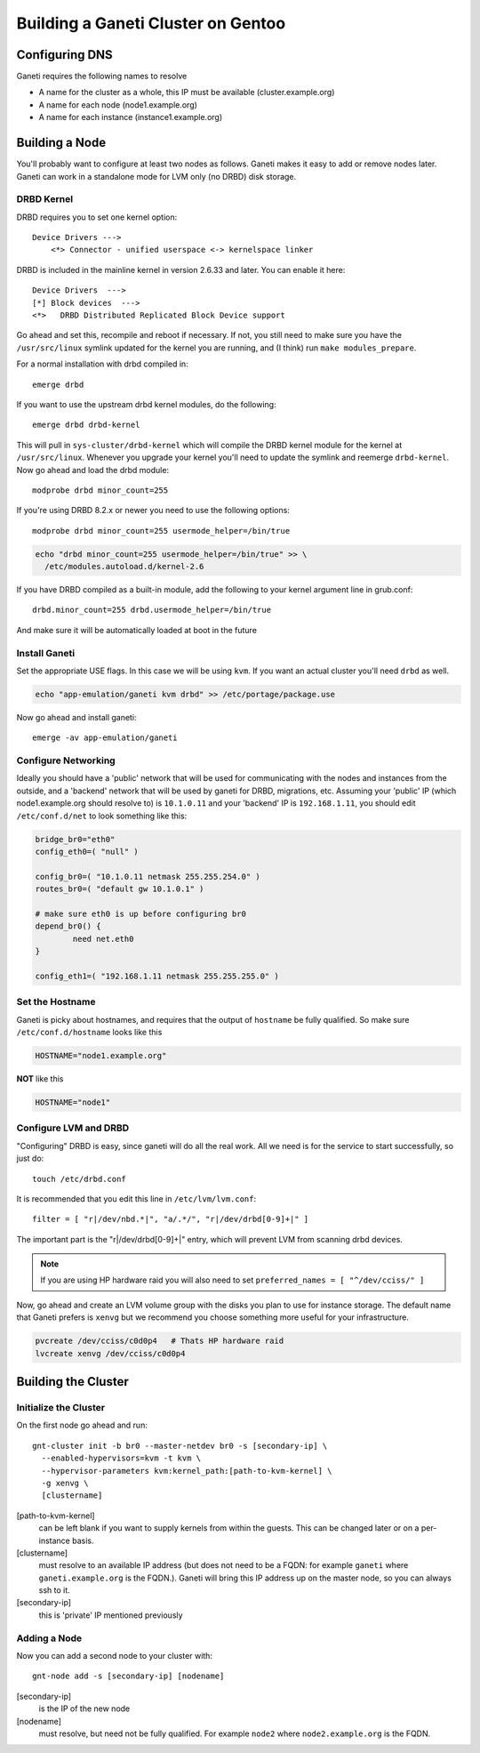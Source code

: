 .. _ganeti-cluster-gentoo:

Building a Ganeti Cluster on Gentoo
===================================

Configuring DNS
---------------

Ganeti requires the following names to resolve

- A name for the cluster as a whole, this IP must be available
  (cluster.example.org)
- A name for each node (node1.example.org)
- A name for each instance (instance1.example.org)

Building a Node
---------------

You'll probably want to configure at least two nodes as follows. Ganeti makes it
easy to add or remove nodes later. Ganeti can work in a standalone mode for LVM
only (no DRBD) disk storage.

DRBD Kernel
~~~~~~~~~~~

DRBD requires you to set one kernel option::

    Device Drivers --->
        <*> Connector - unified userspace <-> kernelspace linker

DRBD is included in the mainline kernel in version 2.6.33 and later. You can
enable it here::

    Device Drivers  --->
    [*] Block devices  --->
    <*>   DRBD Distributed Replicated Block Device support

Go ahead and set this, recompile and reboot if necessary. If not, you still need
to make sure you have the ``/usr/src/linux`` symlink updated for the kernel you
are running, and (I think) run ``make modules_prepare``.

For a normal installation with drbd compiled in::

    emerge drbd

If you want to use the upstream drbd kernel modules, do the following::

    emerge drbd drbd-kernel

This will pull in ``sys-cluster/drbd-kernel`` which will compile the DRBD kernel
module for the kernel at ``/usr/src/linux``. Whenever you upgrade your kernel
you'll need to update the symlink and reemerge ``drbd-kernel``. \ Now go ahead
and load the drbd module::

    modprobe drbd minor_count=255 

If you're using DRBD 8.2.x or newer you need to use the following options::

    modprobe drbd minor_count=255 usermode_helper=/bin/true

.. code-block:: bash

    echo "drbd minor_count=255 usermode_helper=/bin/true" >> \
      /etc/modules.autoload.d/kernel-2.6

If you have DRBD compiled as a built-in module, add the following to your kernel
argument line in grub.conf::

    drbd.minor_count=255 drbd.usermode_helper=/bin/true

And make sure it will be automatically loaded at boot in the future

Install Ganeti
~~~~~~~~~~~~~~

Set the appropriate USE flags. In this case we will be using ``kvm``. If you
want an actual cluster you'll need ``drbd`` as well.

.. code-block:: bash

    echo "app-emulation/ganeti kvm drbd" >> /etc/portage/package.use

Now go ahead and install ganeti::

    emerge -av app-emulation/ganeti

Configure Networking
~~~~~~~~~~~~~~~~~~~~

Ideally you should have a 'public' network that will be used for communicating
with the nodes and instances from the outside, and a 'backend' network that will
be used by ganeti for DRBD, migrations, etc. Assuming your 'public' IP (which
node1.example.org should resolve to) is ``10.1.0.11`` and your 'backend' IP is
``192.168.1.11``, you should edit ``/etc/conf.d/net`` to look something like
this:

.. code-block:: bash

    bridge_br0="eth0"
    config_eth0=( "null" )

    config_br0=( "10.1.0.11 netmask 255.255.254.0" )
    routes_br0=( "default gw 10.1.0.1" )

    # make sure eth0 is up before configuring br0
    depend_br0() {
            need net.eth0
    }

    config_eth1=( "192.168.1.11 netmask 255.255.255.0" )

Set the Hostname
~~~~~~~~~~~~~~~~

Ganeti is picky about hostnames, and requires that the output of ``hostname`` be
fully qualified. So make sure ``/etc/conf.d/hostname`` looks like this

.. code-block:: bash

    HOSTNAME="node1.example.org"

**NOT** like this

.. code-block:: bash

    HOSTNAME="node1"

Configure LVM and DRBD
~~~~~~~~~~~~~~~~~~~~~~

"Configuring" DRBD is easy, since ganeti will do all the real work. All we need
is for the service to start successfully, so just do::

    touch /etc/drbd.conf

It is recommended that you edit this line in ``/etc/lvm/lvm.conf``::

    filter = [ "r|/dev/nbd.*|", "a/.*/", "r|/dev/drbd[0-9]+|" ]

The important part is the "r|/dev/drbd[0-9]+|" entry, which will prevent LVM
from scanning drbd devices.

.. note::

    If you are using HP hardware raid you will also need to set
    ``preferred_names = [ "^/dev/cciss/" ]``

Now, go ahead and create an LVM volume group with the disks you plan to use for
instance storage. The default name that Ganeti prefers is ``xenvg`` but we
recommend you choose something more useful for your infrastructure.

.. code-block:: bash

    pvcreate /dev/cciss/c0d0p4   # Thats HP hardware raid
    lvcreate xenvg /dev/cciss/c0d0p4

Building the Cluster
--------------------

Initialize the Cluster
~~~~~~~~~~~~~~~~~~~~~~

On the first node go ahead and run::

    gnt-cluster init -b br0 --master-netdev br0 -s [secondary-ip] \
      --enabled-hypervisors=kvm -t kvm \
      --hypervisor-parameters kvm:kernel_path:[path-to-kvm-kernel] \
      -g xenvg \
      [clustername]

[path-to-kvm-kernel]
  can be left blank if you want to supply kernels from within the guests. This
  can be changed later or on a per-instance basis.

[clustername]
  must resolve to an available IP address (but does not need to be a FQDN: for
  example ``ganeti`` where ``ganeti.example.org`` is the FQDN.). Ganeti will
  bring this IP address up on the master node, so you can always ssh to it.

[secondary-ip]
  this is 'private' IP mentioned previously

Adding a Node
~~~~~~~~~~~~~

Now you can add a second node to your cluster with::

    gnt-node add -s [secondary-ip] [nodename]

[secondary-ip]
  is the IP of the new node

[nodename]
  must resolve, but need not be fully qualified. For example ``node2`` where
  ``node2.example.org`` is the FQDN.

